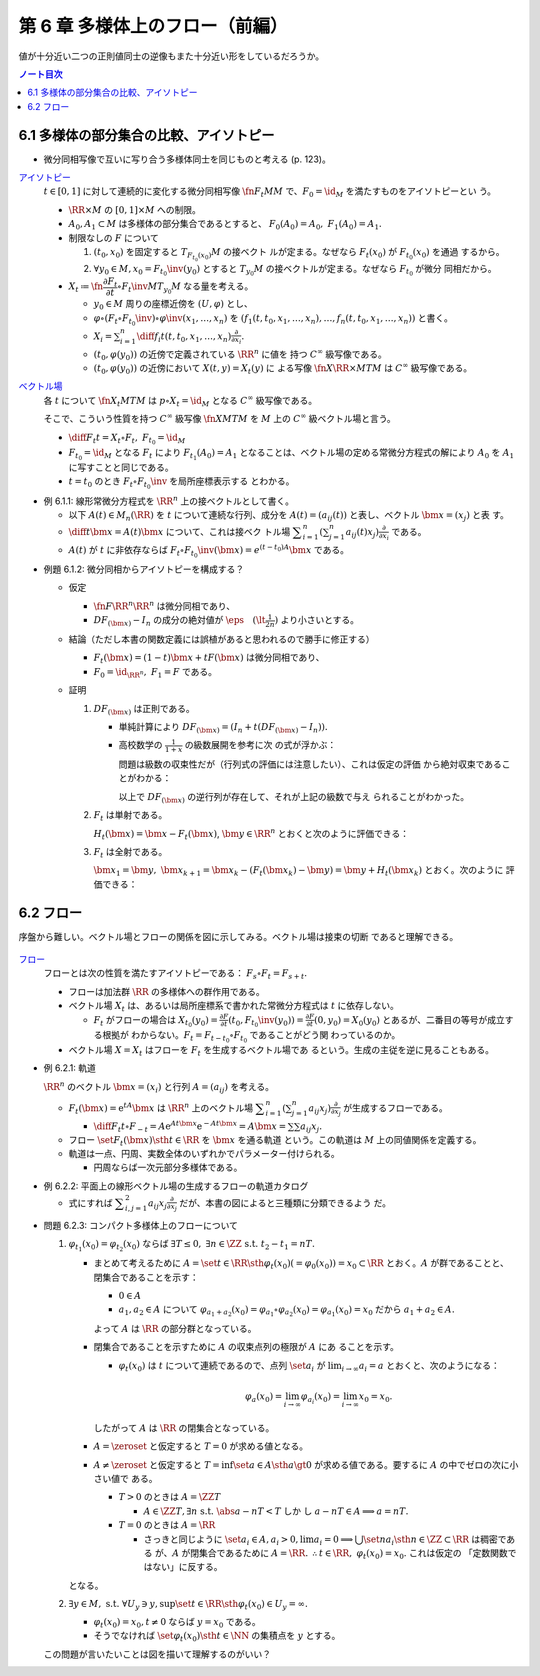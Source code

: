 ======================================================================
第 6 章 多様体上のフロー（前編）
======================================================================

値が十分近い二つの正則値同士の逆像もまた十分近い形をしているだろうか。

.. contents:: ノート目次

6.1 多様体の部分集合の比較、アイソトピー
======================================================================

* 微分同相写像で互いに写り合う多様体同士を同じものと考える (p. 123)。

`アイソトピー <http://mathworld.wolfram.com/Isotopy.html>`__
  :math:`{t \in [0, 1]}` に対して連続的に変化する微分同相写像
  :math:`\fn{F_t}{M}M` で、:math:`{F_0 = \id_M}` を満たすものをアイソトピーとい
  う。

  * :math:`{\RR \times M}` の :math:`{[0, 1] \times M}` への制限。
  * :math:`A_0, A_1 \subset M` は多様体の部分集合であるとすると、
    :math:`{F_0(A_0) = A_0,\ F_1(A_0) = A_1.}`

  * 制限なしの :math:`F` について

    #. :math:`{(t_0, x_0)}` を固定すると :math:`{T_{F_{t_0}(x_0)}M}` の接ベクト
       ルが定まる。なぜなら :math:`{F_t(x_0)}` が :math:`{F_{t_0}(x_0)}` を通過
       するから。
    #. :math:`{\forall y_0 \in M, x_0 = F_{t_0}\inv(y_0)}` とすると
       :math:`{T_{y_0}M}` の接ベクトルが定まる。なぜなら :math:`F_{t_0}` が微分
       同相だから。

  * :math:`{X_t \coloneqq \fn{\dfrac{\partial F_t}{\partial t} \circ
    F_t\inv}{M}T_{y_0}M}` なる量を考える。

    * :math:`{y_0 \in M}` 周りの座標近傍を :math:`{(U, \varphi)}` とし、
    * :math:`{\varphi \circ (F_t \circ F_{t_0}\inv)\circ\varphi\inv(x_1, \dotsc,
      x_n)}` を :math:`{(f_1(t, t_0, x_1, \dotsc, x_n), \dotsc, f_n(t, t_0, x_1,
      \dotsc, x_n))}` と書く。
    * :math:`{\displaystyle X_i = \sum_{i = 1}^n \diff{f_i}{t}(t, t_0, x_1,
      \dotsc, x_n) \frac{\partial}{\partial x_i}.}`
    * :math:`{(t_0, \varphi(y_0))}` の近傍で定義されている :math:`\RR^n` に値を
      持つ :math:`C^\infty` 級写像である。
    * :math:`{(t_0, \varphi(y_0))}` の近傍において :math:`{X(t, y) = X_t(y)}` に
      よる写像 :math:`\fn{X}{\RR \times M}TM` は :math:`C^\infty` 級写像である。

`ベクトル場 <http://mathworld.wolfram.com/VectorField.html>`__
  各 :math:`t` について :math:`\fn{X_t}{M}TM` は :math:`{p \circ X_t = \id_M}`
  となる :math:`C^\infty` 級写像である。

  そこで、こういう性質を持つ :math:`C^\infty` 級写像 :math:`\fn{X}{M}TM` を
  :math:`M` 上の :math:`C^\infty` 級ベクトル場と言う。

  * :math:`{\displaystyle \diff{F_t}{t} = X_t \circ F_t,\ F_{t_0} = \id_M}`
  * :math:`{F_{t_0} = \id_M}` となる :math:`F_t` により :math:`{F_{t_1}(A_0) =
    A_1}` となることは、ベクトル場の定める常微分方程式の解により :math:`A_0` を
    :math:`A_1` に写すことと同じである。
  * :math:`{t = t_0}` のとき :math:`{F_t \circ F_{t_0}\inv}` を局所座標表示する
    とわかる。

* 例 6.1.1: 線形常微分方程式を :math:`\RR^n` 上の接ベクトルとして書く。

  * 以下 :math:`{A(t) \in M_n(\RR)}` を :math:`t` について連続な行列、成分を
    :math:`{A(t) = (a_{ij}(t))}` と表し、ベクトル :math:`{\bm{x} = (x_j)}` と表
    す。
  * :math:`{\displaystyle \diff{}{t}\bm{x} = A(t)\bm{x}}` について、これは接ベク
    トル場 :math:`{\displaystyle \sum_{i = 1}^n\left(\sum_{j = 1}^n
    a_{ij}(t)x_j\right)\frac{\partial}{\partial x_i}}` である。
  * :math:`A(t)` が :math:`t` に非依存ならば :math:`{F_t \circ
    F_{t_0}\inv(\bm{x}) = e^{(t - t_0)A}\bm{x}}` である。

.. _tsuboi05.6.1.2:

* 例題 6.1.2: 微分同相からアイソトピーを構成する？

  * 仮定

    * :math:`\fn{F}{\RR^n}\RR^n` は微分同相であり、
    * :math:`{DF_{(\bm{x})} - I_n}` の成分の絶対値が :math:`{\displaystyle
      \eps\quad (\lt \frac{1}{2n})}` より小さいとする。

  * 結論（ただし本書の関数定義には誤植があると思われるので勝手に修正する）

    * :math:`{F_t(\bm{x}) = (1 - t) \bm{x} + t F(\bm{x})}` は微分同相であり、
    * :math:`{F_0 = \id_{\RR^n},\ F_1 = F}` である。

  * 証明

    #. :math:`DF_{(\bm{x})}` は正則である。

       * 単純計算により :math:`{DF_{(\bm x)} = (I_n + t(DF_{(\bm{x})} - I_n)).}`
       * 高校数学の :math:`{\displaystyle \frac{1}{1 + x}}` の級数展開を参考に次
         の式が浮かぶ：

         .. math::
            :nowrap:

            \begin{gather*}
            (I_n + t(DF_{(\bm{x})} - I_n))\sum_{k = 0}^\infty (-t)^k (DF_{(\bm{x})} - I_n)^k = I_n
            \end{gather*}

         問題は級数の収束性だが（行列式の評価には注意したい）、これは仮定の評価
         から絶対収束であることがわかる：

         .. math::
            :nowrap:

            \begin{split}
            \abs{(-t)^k (DF_{(\bm{x})} - I_n)^k}
                &<& \abs{t^k n^{k - 1} \eps^k}\\
                &<& n^{k - 1} \eps^k\\
                &<& \frac{1}{2^{k - 1}}\eps.
            \end{split}

         以上で :math:`DF_{(\bm x)}` の逆行列が存在して、それが上記の級数で与え
         られることがわかった。

    #. :math:`F_t` は単射である。

       :math:`{H_t(\bm{x}) = \bm{x} - F_t(\bm{x})}`, :math:`{\bm{y} \in \RR^n}`
       とおくと次のように評価できる：

       .. math::
          :nowrap:

          \begin{split}
          \norm{H_t(\bm{x}) - H_t(\bm{y})} & \le nt\eps \norm{\bm{x} - \bm{y}}\\
          & \le \frac{1}{2}\norm{\bm{x} - \bm{y}}\\
          \therefore \norm{F_t(\bm{x}) - F_t(\bm{y})} & \ge \frac{1}{2}\norm{\bm{x} - \bm{y}}
          \end{split}

    #. :math:`F_t` は全射である。

       :math:`{\bm{x_1} = \bm{y},}\ {\bm{x}_{k + 1}} = {\bm{x}_k -
       (F_t(\bm{x}_k) - \bm{y})} = {\bm{y} + H_t(\bm{x}_k)}` とおく。次のように
       評価できる：

       .. math::
          :nowrap:

          \begin{split}
          \norm{\bm{x}_{k+1} - \bm{x}} & \le& \frac{1}{2^{k-1}}\norm{\bm{x}_2 - \bm{x}_1}\\
          & =& \frac{1}{2^{k-1}}\norm{\bm{y} - F_t(\bm{y})}\\
          &\therefore& \bm{x}_k \to \bm{y}\ \text{s.t. } \bm{y} = F_t(\bm{y}).
          \end{split}

6.2 フロー
======================================================================

序盤から難しい。ベクトル場とフローの関係を図に示してみる。ベクトル場は接束の切断
であると理解できる。

.. figure:: /_images/cd-topology-vectorfield.png
   :align: center
   :alt: math.topology.vectorfield
   :width: 694px
   :height: 325px
   :scale: 100%

`フロー <http://mathworld.wolfram.com/Flow.html>`__
  フローとは次の性質を満たすアイソトピーである： :math:`{F_s \circ F_t = F_{s +
  t}.}`

  * フローは加法群 :math:`\RR` の多様体への群作用である。
  * ベクトル場 :math:`X_t` は、あるいは局所座標系で書かれた常微分方程式は
    :math:`t` に依存しない。

    * :math:`F_t` がフローの場合は :math:`{\displaystyle X_{t_0}(y_0) =
      \frac{\partial F}{\partial t}(t_0, F_{t_0}\inv(y_0)) = \frac{\partial
      F}{\partial t}(0, y_0) = X_0(y_0)}` とあるが、二番目の等号が成立する根拠が
      わからない。:math:`{F_t = F_{t - t_0} \circ F_{t_0}}` であることがどう関
      わっているのか。

  * ベクトル場 :math:`{X = X_t}` はフローを :math:`F_t` を生成するベクトル場であ
    るという。生成の主従を逆に見ることもある。

.. _tsuboi05.6.2.1:

* 例 6.2.1: 軌道

  :math:`\RR^n` のベクトル :math:`{\bm x = (x_i)}` と行列 :math:`{A = (a_{ij})}`
  を考える。

  * :math:`{F_t(\bm x) = \mathrm{e}^{tA} \bm x}` は :math:`\RR^n` 上のベクトル場
    :math:`{\displaystyle \sum_{i = 1}^n \left( \sum_{j = 1}^n a_{ij} x_j
    \right)\frac{\partial}{\partial x_j}}` が生成するフローである。

    * :math:`{\displaystyle \diff{F_t}{t}\circ F_{-t} = A \mathrm e^{At\bm x}
      \mathrm e^{-At\bm x} = A\bm x = \sum\sum a_{ij}x_j.}`

  * フロー :math:`\set{ F_t(\bm x) \sth t \in \RR}` を :math:`\bm x` を通る軌道
    という。この軌道は :math:`M` 上の同値関係を定義する。
  * 軌道は一点、円周、実数全体のいずれかでパラメーター付けられる。

    * 円周ならば一次元部分多様体である。

.. _tsuboi05.6.2.2:

* 例 6.2.2: 平面上の線形ベクトル場の生成するフローの軌道カタログ

  * 式にすれば :math:`{\displaystyle \sum_{i, j = 1}^2 a_{ij} x_j
    \frac{\partial}{\partial x_j}}` だが、本書の図によると三種類に分類できるよう
    だ。

.. _tsuboi05.6.2.3:

* 問題 6.2.3: コンパクト多様体上のフローについて

  #. :math:`{\varphi_{t_1}(x_0) = \varphi_{t_2}(x_0)}` ならば :math:`{\exists T
     \le 0,\ \exists n \in \ZZ \ \text{s.t. } t_2 - t_1 = nT.}`

     * まとめて考えるために :math:`{A = \set{t \in \RR \sth \varphi_t(x_0) (=
       \varphi_0(x_0)) = x_0} \subset \RR}` とおく。:math:`A` が群であることと、
       閉集合であることを示す：

       * :math:`{0 \in A}`
       * :math:`{a_1, a_2 \in A}` について
         :math:`{\varphi_{a_1 + a_2}(x_0) = \varphi_{a_1} \circ \varphi_{a_2}(x_0) = \varphi_{a_1}(x_0) = x_0}` だから
         :math:`{a_1 + a_2 \in A.}`

       よって :math:`A` は :math:`\RR` の部分群となっている。

     * 閉集合であることを示すために :math:`A` の収束点列の極限が :math:`A` にあ
       ることを示す。

       * :math:`\varphi_t(x_0)` は :math:`t` について連続であるので、点列
         :math:`\set{a_i}` が :math:`{\displaystyle \lim_{i \to \infty} a_i =
         a}` とおくと、次のようになる：

         .. math::

            \varphi_a(x_0) = \lim_{i \to \infty}\varphi_{a_i}(x_0)
              = \lim_{i \to \infty}x_0 = x_0.

       したがって :math:`A` は :math:`\RR` の閉集合となっている。

     * :math:`{A = \zeroset}` と仮定すると :math:`{T = 0}` が求める値となる。
     * :math:`{A \ne \zeroset}` と仮定すると :math:`{T = \inf\set{a \in A \sth a
       \gt 0}}` が求める値である。要するに :math:`A` の中でゼロの次に小さい値で
       ある。

       * :math:`{T > 0}` のときは :math:`{A = \ZZ T}`

         * :math:`{A \in \ZZ T, \exists n\ \text{s.t. } \abs{a - nT} < T}` しか
           し :math:`{a - nT \in A \implies a = nT.}`

       * :math:`{T = 0}` のときは :math:`{A = \RR}`

         * さっきと同じように :math:`{\set{a_i} \in A, a_i > 0, \lim a_i = 0
           \implies \bigcup\set{n a_i \sth n \in \ZZ} \subset \RR}` は稠密である
           が、:math:`A` が閉集合であるために :math:`{A = \RR.}`
           :math:`{\therefore t \in \RR,\ \varphi_t(x_0) = x_0.}` これは仮定の
           「定数関数ではない」に反する。

     となる。

  #. :math:`{\exists y \in M,\ \text{s.t. } \forall U_y \owns y, \sup\set{t \in
     \RR \sth \varphi_t(x_0) \in U_y} = \infty.}`

     * :math:`{\varphi_t(x_0) = x_0, t \ne 0}` ならば :math:`{y = x_0}` である。
     * そうでなければ :math:`\set{\varphi_t(x_0) \sth t \in \NN}` の集積点を
       :math:`y` とする。

  この問題が言いたいことは図を描いて理解するのがいい？
